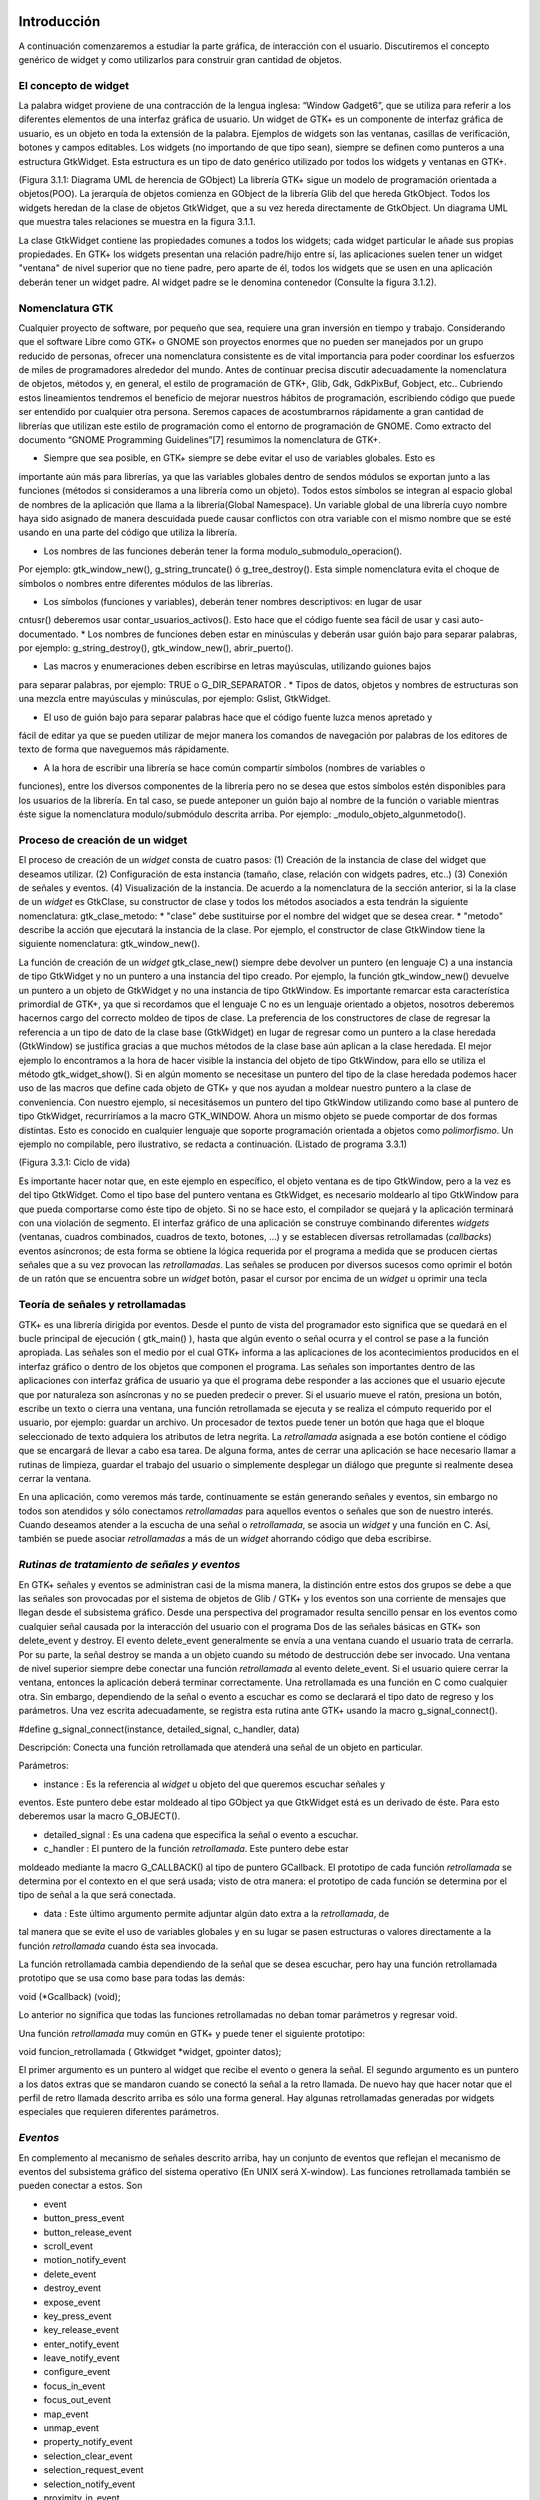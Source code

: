 Introducción
------------

A continuación comenzaremos a estudiar la parte gráfica, de interacción con el usuario. Discutiremos el concepto genérico de widget y como utilizarlos para construir gran cantidad de objetos.

El concepto de widget
=====================

La palabra widget proviene de una contracción de la lengua inglesa: “Window Gadget6”, que se utiliza
para referir a los diferentes elementos de una interfaz gráfica de usuario. Un widget de GTK+ es un
componente de interfaz gráfica de usuario, es un objeto en toda la extensión de la palabra. Ejemplos de
widgets son las ventanas, casillas de verificación, botones y campos editables. Los widgets (no
importando de que tipo sean), siempre se definen como punteros a una estructura GtkWidget. Esta
estructura es un tipo de dato genérico utilizado por todos los widgets y ventanas en GTK+.

(Figura 3.1.1: Diagrama UML de herencia de GObject)
La librería GTK+ sigue un modelo de programación orientada a objetos(POO). La jerarquía de
objetos comienza en GObject de la librería Glib del que hereda GtkObject. Todos los widgets
heredan de la clase de objetos GtkWidget, que a su vez hereda directamente de GtkObject. Un
diagrama UML que muestra tales relaciones se muestra en la figura 3.1.1.


La clase GtkWidget contiene las propiedades comunes a todos los widgets; cada widget
particular le añade sus propias propiedades. En GTK+ los widgets presentan una relación padre/hijo
entre sí, las aplicaciones suelen tener un widget "ventana" de nivel superior que no tiene padre, pero
aparte de él, todos los widgets que se usen en una aplicación deberán tener un widget padre. Al widget
padre se le denomina contenedor (Consulte la figura 3.1.2).


Nomenclatura GTK
================

Cualquier proyecto de software, por pequeño que sea, requiere una gran inversión en tiempo y trabajo.
Considerando que el software Libre como GTK+ o GNOME son proyectos enormes que no pueden ser
manejados por un grupo reducido de personas, ofrecer una nomenclatura consistente es de vital
importancia para poder coordinar los esfuerzos de miles de programadores alrededor del mundo.
Antes de continuar precisa discutir adecuadamente la nomenclatura de objetos, métodos y, en
general, el estilo de programación de GTK+, Glib, Gdk, GdkPixBuf, Gobject, etc.. Cubriendo
estos lineamientos tendremos el beneficio de mejorar nuestros hábitos de programación, escribiendo
código que puede ser entendido por cualquier otra persona.
Seremos capaces de acostumbrarnos rápidamente a gran cantidad de librerías que utilizan este
estilo de programación como el entorno de programación de GNOME.
Como extracto del documento “GNOME Programming Guidelines”[7] resumimos la
nomenclatura de GTK+. 

* Siempre que sea posible, en GTK+ siempre se debe evitar el uso de variables globales. Esto es
importante aún más para librerías, ya que las variables globales dentro de sendos módulos se
exportan junto a las funciones (métodos si consideramos a una librería como un objeto). Todos
estos símbolos se integran al espacio global de nombres de la aplicación que llama a la
librería(Global Namespace). Un variable global de una librería cuyo nombre haya sido asignado
de manera descuidada puede causar conflictos con otra variable con el mismo nombre que se
esté usando en una parte del código que utiliza la librería.

* Los nombres de las funciones deberán tener la forma modulo_submodulo_operacion().
Por ejemplo: gtk_window_new(), g_string_truncate() ó g_tree_destroy().
Esta simple nomenclatura evita el choque de símbolos o nombres entre diferentes módulos de
las librerías.

* Los símbolos (funciones y variables), deberán tener nombres descriptivos: en lugar de usar
cntusr() deberemos usar contar_usuarios_activos(). Esto hace que el código
fuente sea fácil de usar y casi auto-documentado.
* Los nombres de funciones deben estar en minúsculas y deberán usar guión bajo para separar
palabras, por ejemplo: g_string_destroy(), gtk_window_new(),
abrir_puerto().

* Las macros y enumeraciones deben escribirse en letras mayúsculas, utilizando guiones bajos
para separar palabras, por ejemplo: TRUE o G_DIR_SEPARATOR .
* Tipos de datos, objetos y nombres de estructuras son una mezcla entre mayúsculas y
minúsculas, por ejemplo: Gslist, GtkWidget.

* El uso de guión bajo para separar palabras hace que el código fuente luzca menos apretado y
fácil de editar ya que se pueden utilizar de mejor manera los comandos de navegación por
palabras de los editores de texto de forma que naveguemos más rápidamente.

* A la hora de escribir una librería se hace común compartir símbolos (nombres de variables o
funciones), entre los diversos componentes de la librería pero no se desea que estos símbolos
estén disponibles para los usuarios de la librería. En tal caso, se puede anteponer un guión bajo
al nombre de la función o variable mientras éste sigue la nomenclatura modulo/submódulo
descrita arriba. Por ejemplo: _modulo_objeto_algunmetodo().


Proceso de creación de un widget
================================

El proceso de creación de un *widget* consta de cuatro pasos:
(1) Creación de la instancia de clase del widget que deseamos utilizar.
(2) Configuración de esta instancia (tamaño, clase, relación con widgets padres, etc..)
(3) Conexión de señales y eventos.
(4) Visualización de la instancia.
De acuerdo a la nomenclatura de la sección anterior, si la la clase de un *widget* es GtkClase, su
constructor de clase y todos los métodos asociados a esta tendrán la siguiente nomenclatura:
gtk_clase_metodo:
* "clase" debe sustituirse por el nombre del widget que se desea crear.
* "metodo" describe la acción que ejecutará la instancia de la clase.
Por ejemplo, el constructor de clase GtkWindow tiene la siguiente nomenclatura:
gtk_window_new().

La función de creación de un *widget* gtk_clase_new() siempre debe devolver un puntero (en
lenguaje C) a una instancia de tipo GtkWidget y no un puntero a una instancia del tipo creado. Por
ejemplo, la función gtk_window_new() devuelve un puntero a un objeto de GtkWidget y no una
instancia de tipo GtkWindow.
Es importante remarcar esta característica primordial de GTK+, ya que si recordamos que el
lenguaje C no es un lenguaje orientado a objetos, nosotros deberemos hacernos cargo del correcto
moldeo de tipos de clase.
La preferencia de los constructores de clase de regresar la referencia a un tipo de dato de la clase
base (GtkWidget) en lugar de regresar como un puntero a la clase heredada (GtkWindow) se
justifica gracias a que muchos métodos de la clase base aún aplican a la clase heredada. El mejor
ejemplo lo encontramos a la hora de hacer visible la instancia del objeto de tipo GtkWindow, para ello
se utiliza el método gtk_widget_show(). Si en algún momento se necesitase un puntero del tipo
de la clase heredada podemos hacer uso de las macros que define cada objeto de GTK+ y que nos
ayudan a moldear nuestro puntero a la clase de conveniencia.
Con nuestro ejemplo, si necesitásemos un puntero del tipo GtkWindow utilizando como base al
puntero de tipo GtkWidget, recurriríamos a la macro GTK_WINDOW. Ahora un mismo objeto se
puede comportar de dos formas distintas. Esto es conocido en cualquier lenguaje que soporte
programación orientada a objetos como *polimorfismo*.
Un ejemplo no compilable, pero ilustrativo, se redacta a continuación.
(Listado de programa 3.3.1)

(Figura 3.3.1: Ciclo de vida)

Es importante hacer notar que, en este ejemplo en específico, el objeto ventana es de tipo
GtkWindow, pero a la vez es del tipo GtkWidget. Como el tipo base del puntero ventana es
GtkWidget, es necesario moldearlo al tipo GtkWindow para que pueda comportarse como éste tipo
de objeto. Si no se hace esto, el compilador se quejará y la aplicación terminará con una violación de
segmento.
El interfaz gráfico de una aplicación se construye combinando diferentes *widgets* (ventanas,
cuadros combinados, cuadros de texto, botones, ...) y se establecen diversas retrollamadas (*callbacks*)
eventos asíncronos; de esta forma se obtiene la lógica requerida por el programa a medida que se
producen ciertas señales que a su vez provocan las *retrollamadas*. Las señales se producen por diversos
sucesos como oprimir el botón de un ratón que se encuentra sobre un *widget* botón, pasar el cursor por
encima de un *widget* u oprimir una tecla

Teoría de señales y retrollamadas
=================================

GTK+ es una librería dirigida por eventos. Desde el punto de vista del programador esto significa que
se quedará en el bucle principal de ejecución ( gtk_main() ), hasta que algún evento o señal ocurra
y el control se pase a la función apropiada.
Las señales son el medio por el cual GTK+ informa a las aplicaciones de los acontecimientos
producidos en el interfaz gráfico o dentro de los objetos que componen el programa.
Las señales son importantes dentro de las aplicaciones con interfaz gráfica de usuario ya que el
programa debe responder a las acciones que el usuario ejecute que por naturaleza son asíncronas y no
se pueden predecir o prever.
Si el usuario mueve el ratón, presiona un botón, escribe un texto o cierra una ventana, una función
retrollamada se ejecuta y se realiza el cómputo requerido por el usuario, por ejemplo: guardar un
archivo.
Un procesador de textos puede tener un botón que haga que el bloque seleccionado de texto
adquiera los atributos de letra negrita. La *retrollamada* asignada a ese botón contiene el código que se
encargará de llevar a cabo esa tarea.
De alguna forma, antes de cerrar una aplicación se hace necesario llamar a rutinas de limpieza,
guardar el trabajo del usuario o simplemente desplegar un diálogo que pregunte si realmente desea
cerrar la ventana.

En una aplicación, como veremos más tarde, continuamente se están generando señales y eventos,
sin embargo no todos son atendidos y sólo conectamos *retrollamadas* para aquellos eventos o señales
que son de nuestro interés.
Cuando deseamos atender a la escucha de una señal o *retrollamada*, se asocia un *widget* y una
función en C. Así, también se puede asociar *retrollamadas* a más de un *widget* ahorrando código que
deba escribirse.


*Rutinas de tratamiento de señales y eventos*
=============================================

En GTK+ señales y eventos se administran casi de la misma manera, la distinción entre estos dos
grupos se debe a que las señales son provocadas por el sistema de objetos de Glib / GTK+ y los
eventos son una corriente de mensajes que llegan desde el subsistema gráfico. Desde una perspectiva
del programador resulta sencillo pensar en los eventos como cualquier señal causada por la interacción
del usuario con el programa
Dos de las señales básicas en GTK+ son delete_event y destroy. El evento
delete_event generalmente se envía a una ventana cuando el usuario trata de cerrarla. Por su parte,
la señal destroy se manda a un objeto cuando su método de destrucción debe ser invocado.
Una ventana de nivel superior siempre debe conectar una función *retrollamada* al evento
delete_event. Si el usuario quiere cerrar la ventana, entonces la aplicación deberá terminar
correctamente.
Una retrollamada es una función en C como cualquier otra. Sin embargo, dependiendo de la señal
o evento a escuchar es como se declarará el tipo dato de regreso y los parámetros. Una vez escrita
adecuadamente, se registra esta rutina ante GTK+ usando la macro g_signal_connect().

#define g_signal_connect(instance, detailed_signal, c_handler, data)

Descripción: Conecta una función retrollamada que atenderá una señal de un objeto en particular.

Parámetros:

* instance : Es la referencia al *widget* u objeto del que queremos escuchar señales y
eventos. Este puntero debe estar moldeado al tipo GObject ya que GtkWidget está
es un derivado de éste. Para esto deberemos usar la macro G_OBJECT().

* detailed_signal : Es una cadena que especifica la señal o evento a escuchar.

* c_handler : El puntero de la función *retrollamada*. Este puntero debe estar
moldeado mediante la macro G_CALLBACK() al tipo de puntero GCallback. El
prototipo de cada función *retrollamada* se determina por el contexto en el que será
usada; visto de otra manera: el prototipo de cada función se determina por el tipo de
señal a la que será conectada.

* data : Este último argumento permite adjuntar algún dato extra a la *retrollamada*, de
tal manera que se evite el uso de variables globales y en su lugar se pasen estructuras o
valores directamente a la función *retrollamada* cuando ésta sea invocada.

La función retrollamada cambia dependiendo de la señal que se desea escuchar, pero hay una
función retrollamada prototipo que se usa como base para todas las demás:

void (*Gcallback) (void);

Lo anterior no significa que todas las funciones retrollamadas no deban tomar parámetros y
regresar void.

Una función *retrollamada* muy común en GTK+ y puede tener el siguiente prototipo:

void funcion_retrollamada ( Gtkwidget *widget,
gpointer datos);

El primer argumento es un puntero al widget que recibe el evento o genera la señal.
El segundo argumento es un puntero a los datos extras que se mandaron cuando se conectó la
señal a la retro llamada. De nuevo hay que hacer notar que el perfil de retro llamada descrito arriba es
sólo una forma general. Hay algunas retrollamadas generadas por widgets especiales que requieren
diferentes parámetros.


*Eventos*
=========


En complemento al mecanismo de señales descrito arriba, hay un conjunto de eventos que reflejan el
mecanismo de eventos del subsistema gráfico del sistema operativo (En UNIX será X-window). Las
funciones retrollamada también se pueden conectar a estos. Son

* event
* button_press_event
* button_release_event
* scroll_event
* motion_notify_event
* delete_event
* destroy_event
* expose_event
* key_press_event
* key_release_event
* enter_notify_event
* leave_notify_event
* configure_event
* focus_in_event
* focus_out_event
* map_event
* unmap_event
* property_notify_event
* selection_clear_event
* selection_request_event
* selection_notify_event
* proximity_in_event
* proximity_ouLevent
* visibility_notify_event
* client_event
* no_expose_event
* window_state_event

Para poder conectar una función retro llamada a alguno de estos eventos, se usará la función
g_signal_connect() , tal y como se ha descrito arriba usando alguno de los nombres que se dan
como el parámetro señal. La función retro llamada para eventos es un poco diferente a la que se usa
para las señales:

gint funcion_retrollamada( GtkWidget *widget,
GdkEvent *event,
gpointer datos_extra );

En C, GdkEvent es una unión, de la cual su tipo dependerá de cual de los eventos mostrados
arriba se han producido y esta construido mediante diferentes máscaras de eventos.. Para poder
decirnos que tipo de evento ha ocurrido, cada una de las posibles alternativas tiene un miembro type que muestra que evento ocurrió. Los otros elementos de la estructura dependerán de que tipo de evento
se generó. Las máscaras de los tipos posibles de eventos son:

GDK_NOTHING
GDK_DELETE
GDK_DESTROY
GDK_EXPOSE
GDK_MOTION_NOTIFY
GDK_BUTTON_PRESS
GDK_2BUTTON_PRESS
GDK_3BUTTON_PRESS
GDK_BUTTON_RELEASE
GDK_KEY_PRESS
GDK_KEY_RELEASE
GDK_ENTER_NOTIFY
GDK_LEAVE_NOTIFY
GDK_FOCUS_CHANGE
GDK_CONFIGURE
GDK_MAP
GDK_UNMAP
GDK_PROPERTY_NOTIFY
GDK_SELECION_REQUEST
GDK_SELECTION_NOTIFY
GDK_PROXIMITY_IN
GDK_PROXIMITY_OUT
GDK_DRAG_ENTER
GDK_DRAG_LEAVE
GDK_DRAG_MOTION
GDK_DRAG_STATUS
GDK_DROP_START
GDK_DROP_FINISHED
GDK_CLIENTE_EVENT
GDK_VISIBILITY_NOTIFY
GDK_NO_EXPOSE
GDK_SCROLL
GDK_WINDOW_STATE
GDK_SETTING

En resumen: para conectar una retro llamada a uno de esos eventos, usaremos algo como lo que se
presenta:

g_signal_connect ( G_OBJECT (button),
"button_press_event",
G_CALLBACK (button_press_callback),
NULL);

Si asumimos que button es un *widget*. Cuando el ratón esté sobre el botón y el botón sea
presionado, se llamará a la función button_press_callback(), la cual puede ser declarada
como sigue:

static gint button_press_callback( GtkWidget *widget,
GdkEventButton *event,
gpointer data );

Es preciso hacer notar que el segundo argumento lo podemos declarar como tipo
GdkEventButton por que ya sabemos cuál es el evento que ocurrirá para que esta función sea
invocada. El valor regresado por esta función indica si el evento se deberá propagar más allá por el
mecanismo de manejo de señales de GTK+. Regresar FALSE indica que el evento ya ha sido tratado
correctamente y ya no se debe propagar.

*Bucle de ejecución y eventos*
==============================

El bucle de eventos de GTK+ es el responsable de que el sistema de señales funcione correctamente, ya
que el primero no es más que un bucle interno de GTK+, en el que se van, una y otra vez, comprobando os estados de cada uno de los elementos de la aplicación, e informando de dichos cambios a los
elementos que se hayan registrado para ser informados. Este bucle de eventos GTK+ se traduce
básicamente en dos funciones, que son gtk_main() y gtk_main_quit().
gtk_main() entrega el control de cualquier programa al bucle de eventos de GTK+. Esto
significa que, una vez que se haya realizado la llamada a gtk_main(), se cede todo el control de la
aplicación a GTK+. Aunque gtk_main() toma el control de la aplicación, es posible ejecutar otras
porciones de código aprovechando el sistema se señales usando algún manejador (instalado ANTES de
llamar a gtk_main())
Dentro de algún manejador o *retrollamada* se puede llamar a gtk_main_quit() que termina
el bucle de eventos de GTK+. El pseudo-código de una típica aplicación GTK+ seria:

int main (int argc, char *argv[])
{
gtk_init (&argc, &argv);
/* creación del interfaz principal */
/* conexión a las distintas señales */
gtk_main ();
return 0;
}
(68)

Como puede comprobarse, el programa inicializa GTK+, crea el interfaz básico, conecta funciones
a las distintas señales en las que esté interesado (llamadas a g_signal_connect()), para
seguidamente entregar el control del programa a GTK+ mediante gtk_main().
Cuando en algún manejador de señal realicemos una llamada a gtk_main_quit(),
gtk_main() retornará, tras lo cual la aplicación termina.

*Ejemplo*
=========

A continuación se mostrará un sencillo ejemplo mostrando el proceso de creación del widget más
sencillo (GtkWindow) y el uso de señales.
Comencemos recordando el capítulo 3.3. El primer *widget* que aprenderemos a usar es
GtkWindow que es ventana común y corriente

(Listado de programa 3.4.1) (69)

El primer paso es inicializar la librería GTK+ con esta instrucción:

gtk_init (&argc, &argv);

De no incluirla, nuestros programas fallarían de manera inmediata.
El siguiente paso es crear una instancia de una ventana y alojar la referencia al objeto en la
variable window:

window = gtk_window_new(GTK_WINDOW_TOPLEVEL);

El constructor de clase de GtkWindow toma un parámetro, es el tipo de ventana que se desea
crear. Las ventanas normales, como la ventana del navegador (Firefox ó Mozilla) o el administrador de
archivos (Nautilus) son ventanas de nivel superior (GTK_WINDOW_TOPLEVEL).
El siguiente paso en nuestra aplicación es establecer el título ...

gtk_window_set_title (GTK_WINDOW (window), "bucle1.c"); (69)

... y el tamaño:
gtk_widget_set_size_request(window,200,100); 

Observe que el método utilizado para cambiar el tamaño de la ventana es un método de
GtkWidget y no de GtkWindow.
Observe también que al establecer el título de la ventana se utilizó una especie de macro con el
puntero window como parámetro. ¿Por qué ocurre esto?
El constructor de GtkWindow regresa la instancia de GtkWindow como un puntero de
GtkWidget y no de GtkWindow. Esto es necesario para que se pueda utilizar el polimorfismo en el lenguaje C. Usando punteros al objeto más general como GtkWidget nos permite moldearlo a
cualquier otro objeto derivado.
El método gtk_window_set_title() requiere que el primer parámetro sea un puntero de
tipo GtkWindow; la macro GTK_WINDOW() moldea el puntero de tipo GtkWidget a puntero
GtkWindow.
El método gtk_widget_set_size_request() requiere que el primer parámetro sea un
puntero de tipo GtkWindow; en el caso citado anteriormente no es necesario moldear el puntero
window pues ya es del tipo deseado.
¿Que ocurriría si decido no usar las macros de moldaje de tipos? El compilador se quejaría de
punteros de tipos incompatibles.
A continuación viene la instrucción más importante del programa:

g_signal_connect (G_OBJECT (window), "destroy",
G_CALLBACK (gtk_main_quit),
NULL);

El prototipo de la macro g_signal_connect() es ya conocida desde el capítulo 3.4.1. El
objeto window conectará la señal "destroy" a la función gtk_main_quit(). La señal
"destroy" se emite cuando la ventana es cerrada.
Cuando el usuario cierre la ventana también ocasionará que el bucle de control de Gtk+ termine y
con ello la aplicación.
¿Qué ocurriría si no conectáramos esta señal? Al cerrar la ventana, esta desaparecería pero el
programa seguiría ejecutándose en memoria.

Por último hacemos visible la ventana y entregamos el control de la aplicación al bucle de GTK+.

(Figura 3.4.1: El ejemplo Más simple de GTK+, una ventana.) (72)

Los frutos de nuestro programa se muestran en la Figura 3.4.1.

*Widgets contenedores*
======================

Uno de los conceptos fundamentales de Gtk+ son los contenedores. Un widget contenedor es aquel
que es capaz de contener a otros widgets. Existen una gran cantidad de contenedores y GTK+ los
utiliza para acomodar los widgets dentro de la interfaz gráfica de usuario..
Cuando se escribe una aplicación, normalmente se necesita colocar mas de un widget dentro de
una ventana. En el ejemplo anterior(listado de programa 3.4.1) no necesitamos de ningún otro widget
más que la ventana.
El ejemplo anterior no ofrece utilidad más allá de la didáctica, pero como no conocemos aún
ningún otro widget lo tomaremos como base para extender nuestra aplicación.
El diagrama de herencia de clase de GtkWindow es el siguiente.

(Figura 3.5.1: La clase GkWindow y alguno de sus parientes)

Como podemos ver en la Figura 3.5.1 GtkWindow también puede contener otros widgets, pues
desciende de la clase GtkContainer. Pero debido a su descendencia directo con la clase GtkBin sólo puede contener un sólo *widget*, eso significa que, a pesar de tener la capacidad de almacenar otros widgets por ser descendiente de GtkContainer, la clase GtkWindow sólo puede contener un sólo widget debido a su parentesco inmediato con GtkBin.
Al igual que GtkWidget, GtkContainer y GtkBin son clases abstractas. Eso quiere decir
que no son instanciables y sólo sirven de plantillas para otros *widgets*.
La clase GtkBin es muy simple y sólo contiene un método que se utiliza de manera errática.
Usaremos, entonces, las siguientes líneas a comentar los métodos más importantes de la clase
GtkContainer.

*Métodos de la clase GtkContainer*
==================================

void gtk_container_add (GtkContainer *container,
GtkWidget *widget); (69)

Descripción: Inserta un *widget* dentro de un contenedor. No es posible añadir el mismo widget a múltiples contenedores.

Parámetros:
* container : Una instancia de un contenedor. Use la macro GTK_CONTAINER()
para moldear un puntero de diferente tipo.
* widget: El widget que se quiere insertar en el contenedor.

void gtk_container_remove (GtkContainer *container,
GtkWidget *widget);  (69)

Descripción: Remueve un *widget* que ya esta adentro de un contenedor.
Parámetros:
* container : Una instancia de un contenedor. Use la macro GTK_CONTAINER()
para moldear un puntero de diferente tipo.
* widget: El widget que se quiere remover del contenedor.

Nota: Cada widget creado contiene un contador de referencias. Esto evita que se destruya el widget cuando todavía
esta en uso. Cuando el contador de referencias llega a cero el sistema de objetos de Glib/GTK+ asume que el widget ya no es de utilidad y se ordena su destrucción. Cuando se remueve un widget de su contenedor se
decrementa el contador de referencias, el cual usualmente llega a cero. El efecto es la destrucción del widget. Para
evitar esto es necesario referenciar explícitamente el widet usando g_object_ref().
Por el contrario, si ya no desea usar el widget después de removerlo de un contenedor, la documentación de GTK+
recomienda usar el destructor de GtkWidget directamente: gtk_widget_destroy(). Éste removerá el
widget del contenedor y además resolverá cualquier otra referencia que se tenga al primero.

(74-5)

void gtk_container_set_border_width (GtkContainer *container,
guint border_width); (75)

Descripción: Establece el ancho de borde de un contenedor.
Parámetros:
* container : Una instancia de un contenedor. Use la macro GTK_CONTAINER()
para moldear un puntero de diferente tipo.
* border_width: El espacio libre que se desea dejar alrededor del contenedor. Los
valores válidos van de 0 a 65535.

guint gtk_container_get_border_width (GtkContainer *container);  (75)

Descripción: Obtiene el valor actual del ancho de borde del contenedor
Parámetros:
* container : Una instancia de un contenedor. Use la macro GTK_CONTAINER()
para moldear un puntero de diferente tipo.

Valor de retorno: El ancho de borde del contenedor.

Nota: El borde es la cantidad de espacio extra que se deja en la parte externa del contenedor. La excepción a la regla
es GtkWindow, pues las ventanas no pueden dejar espacio en la parte externa. El espaciado de una ventana se
añade hacia adentro de la ventana

Hasta ahora hemos visto (al menos en teoría), que es posible insertar un *widget* dentro de otro, para ello usamos el método gtk_container_add(). Pero, ¿Qué pasa si se quiere usar mas de un *widget* dentro de una ventana?, ¿Cómo se puede controlar la posición de los *widgets*?


Cajas
-----

Descripción
===========

Regresemos un poco a la realidad cotidiana: Si deseamos acomodar algún objeto como un anillo,
conseguimos un recipiente adecuado que sólo aloje nuestra alhaja.
Por otra parte, si nosotros fabricáramos teléfonos y tuviéramos que enviar varios de ellos a un
cliente en otro país, la acción más común sería acomodar y empacar todos ellos en una caja y enviarlos a nuestro comprador.
En el mundo de GTK+ se hace la misma analogía. Una caja es un *widget* que organiza un grupo de
objetos en un área rectangular: Si deseamos colocar varios de ellos en una sola ventana usaremos una caja y esta se puede insertar, a su vez, en la ventana.
La ventaja principal de usar cajas es el despreocuparnos del lugar donde deben dibujarse cada uno de nuestros objetos gráficos, GTK+ toma esa responsabilidad por nosotros.
Existen dos tipos de cajas: GtkHBox y GtkVBox. Ambos descienden de la clase abstracta
GtkBox (Figura 2.5.2) y son invisibles.

(Figura 3.6.1: Clases derivadas de GtkBox)

Cuando se empaquetan widgets en una caja horizontal (GtkHBox) se acomodan horizontalmente
de izquierda a derecha o viceversa y todos tienen la misma altura.
En una caja vertical (GtkVBox) se acomodan de arriba a abajo o viceversa y todos tienen el
mismo ancho. También se puede usar una combinación de cajas dentro o al lado de otras cajas para crear el efecto deseado.
GtkBox es una clase abstracta, y las clases derivadas (GtkHBox y GtkVBox) no contienen
métodos de clase. Los constructores de clase son solamente para las cajas verticales u horizontales mientras que los métodos de clase son de GtkBox.

Constructor de clase.
=====================

tkWidget* gtk_hbox_new (gboolean homogeneous,
gint spacing);  (77)

Descripción: Crea una nueva instancia de una caja horizontal.
Parámetros:

* homogeneous : Especifique TRUE si desea que todos los widgets (hijos) que se
inserten en la caja les sea asignado un espacio por igual.
* spacing : El número de *pixeles* que se insertarán entre los *widgets* hijos.

Valor de retorno: una nueva instancia de GtkHBox.

GtkWidget* gtk_vbox_new (gboolean homogeneous,
gint spacing); (77)

Descripción: Crea una nueva instancia de una caja vertical.
Parámetros:

* homogeneous : Especifique TRUE si desea que todos los *widgets* (hijos) que se
inserten en la caja les sea asignado un espacio por igual.
* spacing : El número de *pixeles* que se insertarán entre los *widgets* hijos.

Valor de retorno: una nueva instancia de GtkVBox.

*Métodos de clase básicos*
==========================

El siguiente par de métodos permiten acomodar widgets en cualquier tipo de caja.

void gtk_box_pack_start_defaults (GtkBox *box,
GtkWidget *widget); (78)

Descripción: Acomoda un *widget* en una caja. Los *widgets* hijos se irán acomodando de arriba a abajo en una caja vertical, mientras que serán acomodados de izquierda a derecha en una caja
horizontal.
Parámetros:

* box : Una instancia de GtkBox. Use la macro GTK_BOX() para moldear las
referencias de cajas verticales y horizontales al tipo adecuado.
* widget : El *widget* que será empacado.

void gtk_box_pack_end_defaults (GtkBox *box,
GtkWidget *widget); (78)

Descripción: Acomoda un widget en una caja. Los widgets hijos se irán acomodando de abajo a
arriba en una caja vertical, mientras que serán acomodados de derecha a izquierda en una caja
horizontal

Parámetros:

* box : Una instancia de GtkBox. Use la macro GTK_BOX() para moldear las
referencias de cajas verticales y horizontales al tipo adecuado.
* widget : El *widget* que será empacado.

Nota: Cuando se ha hablado de empacar widgets dentro de una caja siempre hablamos de acomodar en lugar de insertar. Acomodar implica que se van coleccionando los widgets uno tras otro en el orden en el que son empacados.

*Métodos de clase avanzados*
============================

La siguiente colección de métodos exhibe toda la flexibilidad del sistema de empaquetado de GTK+.
Las dos principales funciones gtk_box_pack_start() y gtk_box_pack_end() son
complejas, es por eso que se les ha aislado de las demás para una discusión más detallada.
Cinco son los parámetros que gobiernan el comportamiento de cada *widget* hijo que se acomoda
en una caja:
* homogeneus y spacing que se determinan en el constructor de clase.
* expand, fill y padding que se determinan cada vez que se empaca un widget en un
contenedor.
El parámetro homogeneous controla la cantidad espacio individual asignado a cada uno de los
*widgets* que se empacan en una caja. Si es TRUE entonces el espacio asignado será igual para todos los
*widgets* hijos. Si es FALSE entonces cada widget hijo podrá tener un espacio asignado diferente.
El parámetro spacing especifica el número de pixeles que se usarán para separar a los widgets
hijos.
El parámetro expand le permite al *widget* hijo usar espacio extra. El espacio extra de toda una
tabla se divide equitativamente entre todos sus hijos.
El parámetro fill permite al *widget*  hijo ocupar todo el espacio que le corresponde, permitiendo
llenar por completo el espacio asignado. El widget no tiene permitido ocupar todo el espacio si el
parámetro expand es FALSE. Los *widgets* hijos siempre están usando todo el espacio vertical cuando
están acomodados en una caja horizontal. Asimismo usarán todo el espacio horizontal si están situados
en una caja vertical.
El parámetro padding permite establecer un espacio vacío entre el *widget* hijo y sus vecinos.
Este espacio se añade al establecido por spacing.

void gtk_box_pack_start (GtkBox *box,
GtkWidget *child,
gboolean expand,
gboolean fill,
guint padding);   (78)

Descripción: Acomoda un *widget* en una caja. Los *widgets* hijos se irán acomodando de arriba a abajo en una caja vertical, mientras que serán acomodados de izquierda a derecha en una caja
horizontal.

Parámetros:
* box : Una instancia de GtkBox. Use la macro GTK_BOX() para moldear las
referencias de cajas verticales y horizontales al tipo adecuado.
* child : El widget que será empacado.
* expand : Si es TRUE al widget hijo podrá asignársele espacio extra.
* fill : Si es TRUE el widget podrá ocupar el espacio extra que se le asigne.
* padding : El perímetro de espacio vació del hijo, especificado en pixeles.

void gtk_box_pack_end (GtkBox *box,
GtkWidget *child,
gboolean expand,
gboolean fill,
guint padding);     (78)

Descripción: Acomoda un *widget* en una caja. Los *widgets* hijos se irán acomodando de abajo a
arriba en una caja vertical, mientras que serán acomodados de derecha a izquierda en una caja
horizontal.

Parámetros:
* box : Una instancia de GtkBox. Use la macro GTK_BOX() para moldear las
referencias de cajas verticales y horizontales al tipo adecuado.
* child : El widget que será empacado.
* expand : Si es TRUE al widget hijo podrá asignársele espacio extra. 
* fill : Si es TRUE el widget podrá ocupar el espacio extra que se le asigne.
* padding : El perímetro de espacio vació del hijo, especificado en pixeles.

void gtk_box_set_homogeneous (GtkBox *box,
gboolean homogeneous);

Descripción: Establece la propiedad "homogeneous" que define cuando los *widgets* hijos
deben de tener el mismo tamaño.

Parámetros:
* box : Una instancia de GtkBox. Use la macro GTK_BOX() para moldear las
referencias de cajas verticales y horizontales al tipo adecuado.
* homogeneous : Especifique TRUE si desea que todos los *widgets* (hijos) que se
inserten en la caja les sea asignado un espacio por igual.

gboolean gtk_box_get_homogeneous (GtkBox *box);  (81)

Descripción: Devuelve el valor al que esta puesto la propiedad "homogeneous".

Parámetros:
* box : Una instancia de GtkBox. Use la macro GTK_BOX() para moldear las
referencias de cajas verticales y horizontales al tipo adecuado.

Valor de retorno: El valor de la propiedad "homogeneous".

void gtk_box_set_spacing (GtkBox *box,
gint spacing);  (81)

Descripción: Establece la propiedad "homogeneous" que define cuando los widgets hijos
deben de tener el mismo tamaño.

Parámetros:
* box : Una instancia de GtkBox. Use la macro GTK_BOX() para moldear las
referencias de cajas verticales y horizontales al tipo adecuado.
* homogeneous : Especifique TRUE si desea que todos los *widgets* (hijos) que se
inserten en la caja les sea asignado un espacio por igual.

gint gtk_box_get_spacing (GtkBox *box);(81)

Descripción: Devuelve el valor al que esta puesto la propiedad "spacing".

Parámetros:
➢ box : Una instancia de GtkBox. Use la macro GTK_BOX() para moldear las
referencias de cajas verticales y horizontales al tipo adecuado.

Valor de retorno: El número de *pixeles* que hay entre los *widgets* hijos de la instancia de
GtkBox.

Tablas
------

*Descripción*
===============

Una tabla es una rejilla en donde se colocan widgets. Los *widgets* pueden ocupar los espacios que se
especifiquen (1 o más celdas).

(Figura 3.7.1: Diagra de herencia Gtktable)

Como es común en GTK+, un contenedor no tiene una representación gráfica pero afecta la
posición y tamaño de los elementos que contiene Cada *widget* se inserta en un rectángulo invisible
dentro de la cuadrícula de la tabla.
Según podemos ver en la Figura 3.7.2, un *widget* hijo puede ocupar el espacio de uno o más celdas
de la siguiente línea o columna, o ambas. Las coordenadas de ese rectángulo definen de qué celda a qué
celda ocupará un *widget*.

(Figura 3.7.2: Espacio alineación y distribución de elementos de Gtktable. los cuadros grises son widgets insertados en la tabla.)

El sistema de espaciados contiene diferentes variables que controlar y por tanto puede ocasionar
confusión a más de uno. Para una mejor explicación debemos hacer distinción entre las propiedades de
la tabla y las propiedades de los *widgets* hijos.
Parámetros de comportamiento de GtkTable.

* Espaciado entre columnas. Define el espacio (en *pixeles*) que habrá entre dos columnas
consecutivas. Este valor se controla mediante la propiedad "column-spacing".

* Espaciado entre filas. Define el espacio (en *pixeles*) que habrá entre dos filas consecutivas.
Este valor se controla mediante la propiedad "row-spacing".

* Numero de columnas. Define el número de columnas que contendrá la tabla. Un widget puede
ocupar más de dos columnas consecutivas.

 * Numero de filas. Define el número de filas que contendrá la tabla. Un widget puede ocupar
más de dos columnas consecutivas.
 
* Homogeneidad. Define si las todas las celdas de la tabla tienen el mismo ancho y alto.
Parámetros de comportamiento de los widgets hijos de GtkTable.

* Columna. La columna donde se encuentra un widget se numera de izquierda a derecha a partir
del numero cero.

* Fila. La fila donde se encuentra un widget se numera de arriba a abajo comenzando desde cero.

* Comportamiento vertical y horizontal. Definen el comportamiento de una celda dentro de
una tabla. Estos comportamientos pueden ser:

○ Expandirse para ocupar todo el espacio extra que la tabla le pueda otorgar.
○ Encogerse para ocupar el espacio mínimo necesario.
○ Expandirse para ocupar el espacio exacto que la tabla le ha otorgado.

* Relleno vertical y horizontal. Define el espacio en pixeles que habrá entre celdas adyacentes.

* Coordenadas de la celda. Resulta común describir el inicio y el fin de una celda utilizando
solamente la coordenada superior izquierda de la celda y la coordenada superior izquierda de la
celda transpuesta.
○ Coordenada superior izquierda. Estas coordenadas se forman tomando el numero de la
columna que comienza a la izquierda y el numero de la fila que comienza por arriba.
○ Coordenada inferior derecha. Estas coordenadas se forman tomando el numero de la
columna que comienza a la derecha y el numero de la fila que comienza por abajo.

*Constructor de clase*
======================
Sólo existe un constructor de clase para GtkTable.

tkWidget* gtk_table_new (guint rows,
guint columns,
gboolean homogeneous);   (85)

Descripción: Crea una nueva instancia de una tabla que acomodará widgets a manera de rejilla.
Parámetros:

* rows : El número de filas de la tabla.
* columns : El número de columnas de la tabla.
* homogeneous : Si este valor es TRUE, entonces las celdas de la tabla se ajustan al
tamaño del *widget* más largo de la tabla. Si es FALSE, las celdas de la tabla se ajustan
al tamaño del *widget* más alto de la fila y el más ancho de la columna.
Valor de retorno: una nueva instancia de GtkTable.

*Métodos de clase*
==================

 void gtk_table_resize (GtkTable *table,
guint rows,
guint columns);       (85)

Descripción: Cambia el tamaño de la tabla una vez que esta ha sido creada.
Parámetros:

* table : Una instancia de GtkTable.
* rows : El número de filas que tendrá la nueva tabla.
* columns : El número de columnas que tendrá la nueva tabla.

void gtk_table_attach_defaults (GtkTable *table,
GtkWidget *widget,
guint left_attach,
guint right_attach,
guint top_attach,
guint bottom_attach);     (85)

Descripción: Acomoda un *widget* en la celda de una caja. El widget se insertará en la celda
definida por las coordenadas definidas por la esquina superior derecha y la esquina inferior izquierda.
Para ocupar una o más celdas contiguas especifique la coordenada superior izquierda de la primera celda y la coordenada inferior de la última celda. Usando este método de clase el relleno de la celda será 0 *pixeles* y esta llenará todo el espacio disponible para la celda.

Parámetros:

* table : Una instancia de GtkTable.
* widget : El *widget* que será acomodado en una celda o celdas adyacentes.
* left_attach : ordenada de la esquina superior izquierda.
* right_attach : ordenada de la esquina inferior derecha.
* top_attach : abscisa de la esquina superior izquierda.
* bottom_attach : abscisa de la esquina inferior derecha.

void gtk_table_set_row_spacings (GtkTable *table,
guint spacing); (86)

Descripción: Establece el espaciado de entre todas las filas de la tabla.

Parámetros:

* table : Una instancia de GtkTable.
* spacing : El nuevo espaciado en pixeles.

void gtk_table_set_col_spacings (GtkTable *table,
guint spacing);  (86)

Descripción: Establece el espaciado de entre todas las columnas de la tabla.

Parámetros:

* table : Una instancia de GtkTable.
* spacing : El nuevo espaciado en *pixeles*.

void gtk_table_set_row_spacing (GtkTable *table,
guint row,
guint spacing); (86)

Descripción: Establece el espaciado de una sola fila de la tabla con respecto a las filas adyacentes.

Parámetros:

* table : Una instancia de GtkTable.
* row : El numero de la fila, comenzando desde cero.
* spacing : El nuevo espaciado en *pixeles*.

void gtk_table_set_col_spacing (GtkTable *table,
guint col,
guint spacing);   (87)

Descripción: Establece el espaciado de una sola columna de la tabla con respecto a las columnas
adyacentes.

Parámetros:

* table : Una instancia de GtkTable.
* col : El numero de la columna, comenzando desde cero.
* spacing : El nuevo espaciado en *pixeles*.

void gtk_table_set_homogeneous (GtkTable *table,
gboolean homogeneous);   (86)

Descripción: Establece el valor de la propiedad "homogeneous".

Parámetros:

* table : Una instancia de GtkTable.
* homogeneous : TRUE si se desea que todas las celdas de la tabla tengan el mismo
tamaño. Establecer a FALSE si se desea que cada celda se comporte de manera
independiente.

guint gtk_table_get_default_row_spacing
(GtkTable *table);   (87)

Descripción: Devuelve el espacio que se asigna por defecto a cada fila que se añade.

Parámetros:

* table : Una instancia de GtkTable.
Valor de retorno: El espaciado de la fila.

guint gtk_table_get_default_col_spacing
(GtkTable *table);  (87)

Descripción: Devuelve el espacio que se asigna por defecto a cada columna que se añade.

Parámetros:

* table : Una instancia de GtkTable.

Valor de retorno: El espaciado de la columna.

guint gtk_table_get_row_spacing (GtkTable *table,
guint row);    (88)

Descripción: Devuelve el espacio que existe entre la fila y la fila subyacente.

Parámetros:

* table : Una instancia de GtkTable.
* row : el número de la fila comenzando desde cero.

Valor de retorno: El espaciado de la fila.

guint gtk_table_get_col_spacing (GtkTable *table,
guint column);  (88)

Descripción: Devuelve el espacio que existe entre la columna y la columna adyacente.

Parámetros:
* table : Una instancia de GtkTable.
* column : el número de la columna comenzando desde cero.

Valor de retorno: El espaciado de la columna.

gboolean gtk_table_get_homogeneous (GtkTable *table);

Descripción: Devuelve el estado de la propiedad "homogeneous".

Parámetros:
* table : Una instancia de GtkTable.
Valor de retorno: El estado de la propiedad "homogeneous".

Etiquetas
---------


*Descripción*
===========

(Figura 3.8.1: Una Etiqueta de GTK+)

GtkLabel es útil para desplegar cantidades moderadas de información en forma de texto el cual se puede alinear a la izquierda, derecha y de forma centrada. La opción de lenguaje de marcado (similar a
HTML) mejora la calidad y cantidad de información desplegada usando tipos de letra (itálica, negritas, subrayado) y colores.

(Figura 3.8.2: GtkLabel, junto con otros widgets, desciende de GtkMisc y GtkWidget.)

Constructor de clase
====================

Solo existe un constructor de clase para GtkLabel.

GtkWidget* gtk_label_new (const gchar *str);

(Figura 3.8.2: Una Etiqueta de GTK+ GtkLabel, junto con otros widgets, desciende de GtkMisc y GtkWidget.)

Descripción: Crea una nueva instancia de una etiqueta GtkLabel que despliega el texto str.

Parámetros:

➢ str : El texto que contendrá la etiqueta. Si no se desea ningún texto adentro de la
etiqueta se puede pasar NULL como parámetro para una etiqueta vacía.
Valor de retorno: una nueva instancia de GtkLabel.

Métodos de clase básicos
========================

Los métodos de clase básicos son los que se usaran con mas frecuencia y se reducen a escribir el texto
de la etiqueta y obtenerlo. Si se desea borrar el texto de una etiqueta solo es necesario escribir en ella un texto vacío.

void gtk_label_set_text (GtkLabel *label, const gchar *str); (90)

Descripción: Establece el texto que mostrara la instancia de una etiqueta.

Parámetros:
* label : Una instancia de GtkLabel
* str : Un puntero a una cadena que contiene el texto que desplegara la etiqueta. Si
especifica NULL entonces se desplegara una etiqueta vacía.

const gchar* gtk_label_get_text (GtkLabel *label); (90)

Descripción: Obtiene el texto que esta almacenado actualmente en la instancia de la etiqueta.

Parámetros:

* label : Una instancia de GtkLabel.
Valor de retorno: un puntero a la cadena que esta almacenada en la etiqueta. La instancia de
GtkLabel es dueña de la cadena y por tanto la esta no debe ser modificada.

*Métodos de clase avanzados*
============================

La siguiente colección de métodos indican como realizar un control mas avanzado sobre la etiqueta y así mejorar la presentación y sencillez de uso de nuestros programas.

void gtk_label_set_justify (GtkLabel *label,
GtkJustification jtype);   (90)

Descripción: Establece el valor de la propiedad "justify" de GtkLabel. Esta propiedad
define la alineación entre las diferentes lineas del texto con respecto unas de otras. Por defecto todas las etiquetas están alineadas a la izquierda.

Parámetros:

* label : Una instancia de GtkLabel.
* jtype : El tipo de alineación del las lineas de texto en relación con las demás. Lo
anterior implica que no hay efecto visible para las etiquetas que contienen solo una
linea. Las diferentes alineaciones son:

* GTK_JUSTIFY_LEFT,
* GTK_JUSTIFY_RIGHT,
* GTK_JUSTIFY_CENTER,
* GTK_JUSTIFY_FILL

Es importante hacer notar que esta función establece la alineación del las líneas texto en
relación de unas con otras. Este método NO establece la alineación de todo el texto, esa
tarea le corresponde a gtk_misc_set_aligment().

PangoEllipsizeMode gtk_label_get_ellipsize (GtkLabel *label);   (91)

Descripción: Describe la manera en que se esta dibujando una elipsis en la etiqueta label.

Parámetros:

* label : Una instancia de GtkLabel

Valor de retorno: el modo en que se esta dibujando la elipsis. Este puede ser cualquiera de
PANGO_ELLIPSIZE_NONE, PANGO_ELLIPSIZE_START, PANGO_ELLIPSIZE_MIDDLE y
PANGO_ELLIPSIZE_END.

void gtk_label_set_ellipsize (GtkLabel *label,
PangoEllipsizeMode mode); (90)

Descripción: Establece el valor de la propiedad "ellipsize" de GtkLabel. Esta propiedad
define el comportamiento de GtkLabel cuando no existe suficiente espacio para dibujar el texto de la etiqueta.

Parámetros:

* label : Una instancia de GtkLabel.

* mode : Se debe establecer a cualquiera de los cuatro modos definidos en la enumeración PangoEllipsizeMode, a saber: PANGO_ELLIPSIZE_NONE,
PANGO_ELLIPSIZE_START, PANGO_ELLIPSIZE_MIDDLE y
PANGO_ELLIPSIZE_END. Estos cuatro modos definen si se dibujara una elipsis
("...") cuando no haya suficiente espacio para dibujar todo el texto que contiene la
etiqueta. Se omitirán los caracteres suficientes para insertar la elipsis.
Si se especifica PANGO_ELLIPSIZE_NONE no se dibujara la elipsis.
Si se especifica PANGO_ELLIPSIZE_START entonces se omitirán caracteres del
principio de la cadena en favor de la elipsis.
Si se especifica PANGO_ELLIPSIZE_MIDDLE los caracteres se omitirán desde la
mitad de la cadena hacia los extremos.
Si se especifica PANGO_ELLIPSIZE_END los últimos caracteres se eliminaran en
favor de la elipsis.

PangoEllipsizeMode gtk_label_get_ellipsize (GtkLabel *label);

Descripción: Describe la manera en que se esta dibujando una elipsis en la etiqueta label.

Parámetros:

* label : Una instancia de GtkLabel

Valor de retorno: el modo en que se esta dibujando la elipsis. Este puede ser cualquiera de
PANGO_ELLIPSIZE_NONE, PANGO_ELLIPSIZE_START, PANGO_ELLIPSIZE_MIDDLE y
PANGO_ELLIPSIZE_END.

void gtk_label_set_markup (GtkLabel *label,
const gchar *str);    (90)

Descripción: Examina el texto pasado en la cadena str. El texto introducido se formatea de
acuerdo al lenguaje de marcado de la librería Pango (similar a HTML). Con este método tenemos la capacidad de desplegar texto con colores o en negritas.

Parámetros:

* label : Una instancia de GtkLabel.
* str : Un puntero a una cadena que contiene el texto que desplegara la etiqueta y en
el lenguaje de marcado de Pango.
Si especifica NULL entonces se desplegara una etiqueta vacía. Si el texto no coincide
con el lenguaje de marcado de Pango entonces recibirá un mensaje de error en tiempo
de ejecución (y no en tiempo de compilación) y la etiqueta o parte de ella no se mostrar.
Vea la Tabla 5 para una breve descripción de las etiquetas válidas.

*Ejemplos*
=========

El primer ejemplo sirve para demostrar el uso básico de GtkLabel. Este se muestra en el siguiente listado.

(Listado de programa 3.8.1)

(Figura 3.8.3: Primer ejemplo de GtkLabel)

La aplicación anterior creará una ventana con una etiqueta adentro. Vea la Figura 3.8.3.
Inmediatamente después de inicializar GTK+ (con gtk_init()), se crea una instancia de una
etiqueta. Después de eso se crea una ventana, se conecta el evento “delete-event” con
gtk_main_quit() de manera que cuando se presione el botón de cerrar la aplicación termine
correctamente.
A continuación se ajustan las opciones cosméticas: (a)Establecer el titulo a label1.c y (b)
definir el tamaño de la ventana a 200 pixeles de ancho por 150 de alto usando
gtk_widget_set_size_request().
Una parte importante que no hay que olvidar es que una aplicación GTK+ se construye
acomodando widgets adentro de otros widgets. De esa forma es como se logra relacionar el
comportamiento entre diferentes partes de una interfaz gráfica. Una ventana es un contenedor que solo
puede alojar un solo widget y en este ejemplo el huésped será la etiqueta que ya hemos creado. La
inserción queda a cargo de gtk_container_add().
Sólo queda mostrar todos los widgets usando gtk_widget_show_all() y entregarle el
control de la aplicación a GTK+.
El ejemplo anterior muestra de la manera mas sencilla cómo instanciar una etiqueta e insertarla en un contenedor. El siguiente ejemplo es una muestra de las principales características avanzadas de
GtkLabel.

(Listado de programas 3.8.2)  (96)

La aplicación tendrá la siguienda apariencia

(Figura 3.8.4: Segundo ejemplo del uso de etiquetas)   (98)

Este ejemplo se vuelve un poco más complicado pues ahora hacemos uso de 5 tipos de widgets:
GtkWindow, GtkLabel, GtkVBox, GtkFrame y GtkScrolledWindow. Esto se ha hecho
debido a que ahora debemos transmitir una mayor cantidad de información en una sola ventana(De
paso aprenderemos a trabajar con nuevos objetos de los que conocemos muy poco).
Se han creado cinco diferentes etiquetas y cada una contiene un texto diferente. A cada una de
estas etiquetas se le ha aplicado un modo de alineación diferente. Para evitar la confusión y mejorar la
apariencia del programa se ha decorado cada una de las diferentes etiquetas con un cuadro que describe
el tipo de modo que se quiere mostrar. La clase GtkFrame se comporta como un contenedor más (esta
clase se describirá mas a fondo en el apartado dedicado a widgets para decoración).
Debido a que desplegaremos toda la información al mismo tiempo es necesario usar una caja
vertical (GtkVBox) para acomodar todos los marcos y las etiquetas.
Por último se utilizó la clase GtkScrolledWindow para añadir barras de desplazamiento y así
evitar que la ventana tenga un tamaño grande y desgradable.
En resúmen: cinco etiquetas (GtkLabel) con diferente alineación se insertan con sendos
marcos(GtkFrame), los cuales se alojan en una caja vertical(GtkVBox). Esta caja se “mete” dentro de una ventana que contiene barras de desplazamiento(GtkScrolledWindow) que a su vez se
inserta en la ventana de nivel principal (GtkWindow).
Hay otros dos ejemplos que hay que mostrar. El primero(Listado de Programa 3.8.3) muestra la
forma de usar el lenguaje de marcado de Pango para definir diferentes estilos de texto (colores, fuentes,etc.).

(Listado de Programa 3.8.3)  (99)

El Listado de Programa 3.8.3 luce como en la Figura 3.8.5

(Figura 3.8.5: Uso del lenguaje de marcado en etiquetas) (100)

El segundo ejemplo Listado de Programa 3.8.4 muestra como funciona las elipsis.

(Listado de Programa 3.8.4) (100)

(Figura 3.8.6: Elipsis en funcionamiento.) (101)

Con esto hemos cubierto gran parte de la funcionalidad de las etiquetas. Más información se puede hallar en el manual de referencia de GTK+.

Botones
-------


Descripción
============

(Figura 3.9.1: Apariencia de un botón) (102)

GtkButton es un widget que emite una señal cuando es presionado. Un botón es a su vez un
contenedor. Por lo general contiene una etiqueta, una imagen o ambas.
GtkButton es punto de partida para la creación de otros tipos de botones (Vea la Figura 3.9.1).

(figura 3.9.2: Clases derivadas a partir de GtkButton)  (102)

Más adelante analizaremos el funcionamiento de GtkToggleButton y GtkOptionMenu.
Los dos restantes no serán cubiertos en este manual. GtkColorButton es un botón que al ser
presionado muestra una ventana de selección de color y GtkFontButton mostrará una ventana de
selección de fuente al ser presionado.

*Constructores de clase*
========================
Existen cuatro constructores de clase para GtkButton. Se puede usar el constructor
gtk_button_new_with_label() ó gtk_button_new_with_mnemonic() para crear un
botón con etiqueta(normal y con acelerador, respectivamente); gtk_button_new_with_stock() crear un botón cuya imagen y texto estará determinado por un identificador stock_item, y por
último gtk_button_new() instancia un botón vacío.

(Figura 3.9.3: Árbol genealógico de un botón.) (103)

GtkWidget* gtk_button_new (void);

Descripción: Crea una nueva instancia de un botón GtkButton. Esta nueva instancia de botón
no contiene nada. Si desea colocar algún widget dentro de la nueva instancia use
gtk_container_add().

Valor de retorno: una nueva instancia de GtkButton.

GtkWidget* gtk_button_new_with_label (const gchar *label); (103)

Descripción: Crea una nueva instancia de un botón GtkButton. El nuevo botón contendrá una
etiqueta con el texto especificado.

Parámetros:

* label : El texto que contendrá la etiqueta dentro del botón.

Valor de retorno: una nueva instancia de GtkButton.

GtkWidget* gtk_button_new_with_mnemonic (const gchar *label);  (104)

Descripción: Crea una nueva instancia de un botón GtkButton. El nuevo botón contendrá una
etiqueta con el texto especificado. Cualquier letra que venga precedida de un guión bajo ('_'), aparecerá como texto subrayado. La primera letra que sea precedida con un guión bajo se convierte en el acelerador del botón, es decir, presionando la tecla Alt y la letra activan el botón(Causan que se emita la señal "clicked").

Parámetros:

* label : El texto que contendrá la etiqueta dentro del botón. Anteponga un guión
bajo a un carácter para convertirlo en acelerador.

Valor de retorno: una nueva instancia de GtkButton.

GtkWidget* gtk_button_new_from_stock (const gchar *label); (104)

Descripción: Crea una nueva instancia de un botón GtkButton. El nuevo botón contendrá una
imagen y una etiqueta predeterminados(stock item) . Es una forma sencilla de hacer botones vistosos con mensajes usuales como si, no, cancelar y abrir. Al usar elementos predeterminados (stock items) nos aseguramos que los botones sigan el tema y el idioma elegidos en el entorno GNOME.

Parámetros:

* label : El nombre del elemento predeterminado (stock item). Una lista de los
elementos predeterminados se muestra en el ANEXO 4.6.1.3 : STOCK ITEMS.

Valor de retorno: una nueva instancia de GtkButton.

*Métodos de clase*
==================

void gtk_button_set_label (GtkWidget button, const gchar *label);   (104)

Descripción: Establece el mensaje que mostrará la etiqueta de un botón. El nuevo botón
contendrá una etiqueta con el texto especificado. Si hay otro widget dentro del botón, entonces GTK+ lo eliminará y en su lugar insertará una etiqueta.

Parámetros:

* button : Una instancia de GtkButton.
* label : El texto que contendrá la etiqueta dentro del botón.

const gchar* gtk_button_get_label (GtkButton *button);  (105)

Descripción: Regresa el texto contenido en la etiqueta de un botón si el botón ha sido creado con
gtk_button_new_with_label() o se ha establecido el texto de la etiqueta con el método
gtk_button_set_label(). Si lo anterior no se cumple el valor regresado es NULL.

Parámetros:

* button : Una instancia de GtkButton.

Valor de retorno: el texto de la etiqueta del botón. La cadena regresada por este método es
propiedad de Gtk+, no la libere ni la manipule u obtendrá un fallo de segmentación.

void gtk_button_set_use_stock (GtkButton *button,
gboolean use_stock);   (105)

Descripción: Si esta propiedad se establece a verdadero entonces el texto de la etiqueta del botón se usará para seleccionar un elemento predeterminado(stock item) para el botón. Use
gtk_button_set_text() para establecer un elemento predeterminado.

Parámetros:

* button : Una instancia de GtkButton.
* use_stock : TRUE si el botón deberá mostrar elementos predeterminados (stock item).

gboolean gtk_button_get_use_stock (GtkButton *button);   (105)

Descripción: Determina si la instancia del botón muestra elementos predeterminados (stock item).

Parámetros:

* button : Una instancia de GtkButton.

Valor de retorno: TRUE si el botón despliega elementos predeterminados.

void gtk_button_set_use_underline (GtkButton *button,
gboolean use_underline);  (106)

Descripción: Si esta propiedad se establece a verdadero entonces cualquier letra que venga
precedida de un guión bajo ('_'), aparecerá como texto subrayado. La primera letra que sea precedida con un guión bajo se convierte en el acelerador del botón. Use gtk_button_set_text() para establecer el texto subrayado y/o aceleradores.

Parámetros:

* button : Una instancia de GtkButton.
* use_stock : TRUE si el botón deberá subrayar elementos y generar mnemónicos.

gboolean gtk_button_get_use_underline (GtkButton *button);   (106)

Descripción: Determina si la instancia del botón subraya caracteres y genera mnemónicos y atajos de teclado.

Parámetros:

* button : Una instancia de GtkButton.

Valor de retorno: TRUE si el botón subraya caracteres y genera mnemónicos.

Señales y eventos
==================

*La señal "clicked"*
=====================

void retrollamada (GtkButton *button,
gpointer user_data);        (106)

Descripción: Esta señal se emite cuando se ha activado el botón. Lo anterior implica dos eventos: el usuario presiona el botón y lo libera (button-press-event y button-release-event).
Lo anterior es importante debido a la confusión que ocasiona la sutil diferencia entre señales y eventos (Consulte el capítulo 3.4, Teoría de señales y retrollamadas). Como condición para emitir la señal "clicked", el usuario debe presionar el botón y al liberarlo el cursor del ratón debe permanecer en el botón.

Parámetros:

* button : La instancia de GtkButton que recibe la señal.
* user_data : Datos extras que se registran cuando se conecta la señal a esta
retrollamada.

*Ejemplos*
==========

El primer ejemplo tendrá como objetivo mostrar el producto de los 4 constructores de clase de
GtkButton.

(Listado de Programa 3.9.1)

El programa anterior crea una ventana y una caja vertical donde se insertan cuatro botones (cada uno instanciado con un constructor de clase diferente).

(Figura 3.9.4: Cuatro botones creados con cuatro constructores diferente. Ponga atención en el último botón de ambas ventanas)   (109)

En la Figura 3.6.10 se muestra el resultado de nuestro programa. Recordemos que GTK+ es una
librería que soporta varios idiomas. Cuando el entorno GNOME o GTK+ están configurados para el
idioma inglés (por ejemplo), los elementos predeterminados del último botón se traducen
automáticamente, de ahí la importancia de usar elementos predeterminados (stock items), cada vez que se tenga la oportunidad.
El segundo ejemplo se vuelve un poco mas complicado pues se comienza a usar las retrollamadas.
En este caso hacemos uso de la señal "clicked" para implementar una pequeña máquina de estados
que nos ayude a mostrar el efecto de los diferentes métodos de clase de GtkButton.

(Listado de Programa 3.9.2) (109-11)

Comencemos por la estructura de la aplicación: En una ventana se inserta una caja vertical, una etiqueta y un botón. Para mejorar la presentación visual de la aplicación (algo muy importante), los mensajes que se usen en la etiqueta usarán el lenguaje de marcado de Pango. Debido al comportamiento de la caja vertical (que intentará cambiar el tamaño de los widgets), se ha usado gtk_widget_set_size_request() en el botón y la etiqueta para fijar el tamaño de ambos. Como ha sido usual hasta ahora se conecta el evento "delete-event" de la ventana principalcon la función gtk_main_quit(), esto ocasiona que cuando se presione el botón de cerrar en la ventana el programa termine.

En este ejemplo hemos hecho uso de la señal "clicked". Esta señal se conectó a la función
retrollamada(). Cuando el usuario presione el botón se llamará a esta función. Por primera vez
hemos usado el último parámetro de la función g_signal_connect(). Casi siempre hemos
utilizado la macro NULL en este espacio, indicándole a glib que no deseamos enviar ningún
parámetro extra a la función retrollamada(), como fue en el caso de gtk_main_quit() la
cual no toma parámetros. Ahora haremos uso de ese espacio enviándole el puntero de la etiqueta que usamos en la ventana a la función retrollamada(): Cada vez que esta función se ejecute
tendremos disponible una referencia al botón y a la etiqueta sin la necesidad de usar variables globales, pues estas están dentro de main() y no son visibles desde dentro de la función. Dentro de la función retrollamada() se ha implementado una pequeña maquina de estados: cada vez que presionemos el botón este cambiará de aspecto usando los métodos de clase que hemos discutido aquí. Al iniciar la aplicación, esta tendrá un aspecto parecido al de la Figura 3.9.5.

(Figura 3.9.5: La primera forma del botón. Aun no entramos en la función retrollamada()) (102)

Cuando se presiona el botón se llama a la función retrollamada(). La máquina de estados reconoce que es la primera vez que se entra a la función (el contador es 0), así que cambia el
mensaje que despliega la etiqueta y usa el método gtk_button_set_label() el cual, en este
específico caso, inserta una etiqueta en el botón con un mensaje(Figura 3.9.6)

(Figura 3.9.6: Segunda fase de nuestro programa. La maquina de estado ha modificado la aplicación.)   (113)

En el siguiente estado de la máquina (cuando el contador es 1) se activará la propiedad "use-underline" mediante el método gtk_button_set_use_underline().

(Figura 3.9.7: La máquina de estados ha modificado de nuevo la aplicación)  (113)

Cuando el contador llega a 2, la maquina de estados insertará un elemento predeterminado, lo
cual implica establecer la propiedad "use-stock" a TRUE utilizando
gtk_button_set_use_underline(). Vea la siguiente figura.

(Figura 3.9.8: Penúltimo estado de la aplicación)  (114)

Por último, presionando el botón se termina la aplicación.
En este último ejemplo nosotros hemos aprendido a utilizar los diferentes métodos de clase de
GtkButton. También hemos aprendido a usar la señal clicked e implementar acciones con ella.
Por último hemos aprendido una lección importante: las interfases gráficas diseñadas con GTK+ no son estáticas, si no dinámicas y pueden cambiar dependiendo de las necesidades de la aplicación y del usuario.

Cajas de texto
---------------

(Figura 3.10.1: Widget de entrada de texto)  (114)

GtkEntry es un widget de entrada de texto. Puede almacenar sólo una cantidad limitada de
información debido a que sólo despliega una linea de texto. Si el texto que se introduce es más largo del que se puede mostrar, entonces el contenido de la caja de texto se irá desplazando de tal manera que se pueda visualizar lo que se esta escribiendo.

La mayoría de los atajos del teclado, comunes en cualquier aplicación, se encuentran disponibles (ver la Tabla 6). Además de lo anterior también soporta arrastrar y soltar(drag & drop). Con la integración de Pango como componente base de GTK+, todos los objetos de texto de GTK+ tienen la posibilidad de desplegar textos en otros alfabetos diferentes y soportar métodos de escritura diferentes al nuestro (por ejemplo, chino, hindú o ruso).

(115 tabla)



(Figura 3.10.2: Menú contextual de GtkEntry.)  (116)

Constructor de clase
=====================

(Ilustración 1: Diagrama de herencia de GtkEntry)  (116)

Sólo existe un constructor de clase. En las primeras versiones de GTK+ existieron 2 constructores, sin embargo uno de ellos ha caído en desuso.

GtkWidget* gtk_entry_new (void);  (116)

Descripción: Crea una nueva instancia de una caja de texto GtkEntry.

Valor de retorno: una nueva instancia de GtkEntry.

*Métodos de clase*
==================

Algunos de los métodos de clase, anteriormente disponibles para GtkEntry, ahora han caído en
desuso en favor de la interfaz GtkEditable. Esta interfaz provee funcionalidad muy similar para todos los widgets de texto (no solamente GtkEntry). En este capítulo solamente discutiremos los métodos de clase propios de GtkEntry.
void gtk_entry_set_text (GtkEntry *entry,
const gchar *text);  (177)

Descripción: Establece el contenido de la caja de texto. Reemplaza cualquier contenido anterior.

Parámetros:

* entry : Una instancia de GtkEntry.
* text : Un puntero a una cadena que contiene el texto que desplegara la caja de texto.
Si especifica NULL equivale a limpiar la caja de texto.

Valor de retorno: Un puntero a una cadena con el contenido de la caja de texto. La instancia de GtkEntry es dueña de la cadena y por tanto la esta no debe ser modificada.

const gchar* gtk_entry_get_text (GtkEntry *entry);   (117)

Descripción: Devuelve el contenido de la caja de texto.

Parámetros:

* entry : Una instancia de GtkEntry.

Valor de retorno: Un puntero a una cadena con el contenido de la caja de texto. La instancia de GtkEntry es dueña de la cadena y por tanto la esta no debe ser modificada.

void gtk_entry_set_visibility (GtkEntry *entry,
gboolean visible);      (117)

Algunos de los métodos de clase, anteriormente disponibles para GtkEntry, ahora han caído en
desuso en favor de la interfaz GtkEditable. Esta interfaz provee funcionalidad muy similar para todos los widgets de texto (no solamente GtkEntry). En este capítulo solamente discutiremos los métodos de clase propios de GtkEntry.

void gtk_entry_set_text (GtkEntry *entry,
const gchar *text);  (117)

Descripción: Establece el contenido de la caja de texto. Reemplaza cualquier contenido anterior.

Parámetros:

* entry : Una instancia de GtkEntry.
* text : Un puntero a una cadena que contiene el texto que desplegara la caja de texto.
Si especifica NULL equivale a limpiar la caja de texto.

Valor de retorno: Un puntero a una cadena con el contenido de la caja de texto. La instancia de GtkEntry es dueña de la cadena y por tanto la esta no debe ser modificada.

const gchar* gtk_entry_get_text (GtkEntry *entry);  (118)

Descripción: Devuelve el contenido de la caja de texto.

Parámetros:

* entry : Una instancia de GtkEntry.

Valor de retorno: Un puntero a una cadena con el contenido de la caja de texto. La instancia de GtkEntry es dueña de la cadena y por tanto la esta no debe ser modificada.

void gtk_entry_set_visibility (GtkEntry *entry,
gboolean visible);   (118)

Parámetros:

* entry: Una instancia de GtkEntry.

Valor de retorno: Regresa el número máximo de caracteres . Si es 0 entonces no hay un límite
más allá que el valor máximo de gint.

*Señales.*
==========

GtkEntry tiene una lista de 10 señales diferentes.

Una discusión detallada de las 10 señales diferentes seria una tarea larga. En lugar de hacer una lista detallada aprovecharemos una característica útil de GTK+: cada señal define el tipo de retrollamada que quiere usar. Afortunadamente la mayoría de las señales no necesitan retrollamadas complejas y utilizan el mismo prototipo. Este es el caso de cinco señales de más usuales de GtkEntry. En la Tabla 7 hacemos una relación de esas 5 señales y su descripción.
Todas esta señales usan el mismo prototipo de función retrollamada el cual resulta ser muy
parecido al de la señal "clicked" de GtkButton. El prototipo genérico es:

void funcion_retrollamada ( GtkWidget *widget, gpointer datos);   (119)

Aunque es común encontrarlo en esta forma:

void funcion_retrollamada ( GtkEntry *entry, gpointer datos);      (119)

La diferencia entre ambas es que si usamos la primera podemos conectar esa retrollamada a casi
cualquier señal de cualquier widget. La segunda tiene la ventaja de habernos hecho el moldeado del widget a GtkEntry. Su desventaja radica en que solo puede ser usada para las señales emitidas por GtkEntry.


(Tabla 120)

La decisión de usar una u otra forma la toma el programador de acuerdo a su conveniencia.

*Ejemplos*
=========

Ha llegado el tiempo de mostrar lo que podemos hacer con GtkEntry. El primer ejemplo
mostrará como conectar una sola retrollamada a las 6 señales descritas en la Tabla 7 y a un botón.

(Listado de Programa 3.10.1)

La estructura de la aplicación es una ventana con una etiqueta, una caja de texto y un botón
(obviando la caja vertical donde se empacaron todos los widgets).
Preste atención al arreglo de cadenas signals. Cuando llega el momento de conectar todas las
señales de GtkEntry, se hace mediante un ciclo (for ...) enviando como datos extras el índice
del ciclo. Usamos la macro de conversión de tipos GINT_TO_POINTER() para empacar el índice en el puntero (Ver la sección 2.2.6). También se hace lo mismo cuando se conecta la señal de GtkButton.

(Figura 3.10.3: El primer ejemplo de GtkEntry)    (122)

Cuando ambos widgets generen alguna señal esta será atendida en la función retrollamada
callback(). El primer parámetro de esta función no nos sirve de mucho en esta ocasión. El segundo parámetro es de más utilidad pues ahí viene empacado un número que indica quien generó la señal y qué señal fue. Un par de lineas de condiciones nos permitirán imprimir esa información a la consola.

El siguiente ejemplo mostrará como usar GtkEntry para crear un diálogo de autenticación de
usuarios.

(Listado de Programa 3.10.2)  (123-4)

Comencemos por la estructura de la aplicación. Una ventana contiene ahora una tabla con tres
filas y dos columnas. En la primera fila, ocupando ambas columnas se encuentra una etiqueta con un mensaje de bienvenida. La primera columna de las filas restantes contienen sendas etiquetas especificando el tipo de información que se requiere. La segunda columna de las filas 2 y 3 contienen dos cajas de texto diferentes. La primera caja de texto (segunda columna) alojará el nombre de usuario mientras que la ultima caja servirá para escribir la contraseña.

Comencemos por la estructura de la aplicación. Una ventana contiene ahora una tabla con tres
filas y dos columnas. En la primera fila, ocupando ambas columnas se encuentra una etiqueta con un mensaje de bienvenida. La primera columna de las filas restantes contienen sendas etiquetas especificando el tipo de información que se requiere. La segunda columna de las filas 2 y 3 contienen dos cajas de texto diferentes. La primera caja de texto (segunda columna) alojará el nombre de usuario mientras que la ultima caja servirá para escribir la contraseña

(Figura 3.10.4: Diagrama de secuencias)   (125)

Las Figura 3.10.5 muestra el aspecto de la aplicación.

(Figura 3.10.5: Autenticación sencilla de un usuario.)  (125)

